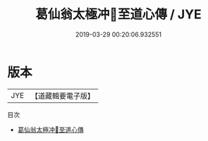 #+TITLE: 葛仙翁太極冲𤣥至道心傳 / JYE

#+DATE: 2019-03-29 00:20:06.932551
* 版本
 |       JYE |【道藏輯要電子版】         |

目次
 - [[file:KR5i0043_001.txt][葛仙翁太極冲𤣥至道心傳]]
